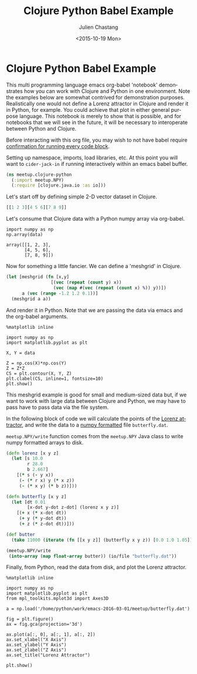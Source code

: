 #+TITLE: Clojure Python Babel Example
#+DATE: <2015-10-19 Mon>
#+AUTHOR: Julien Chastang
#+EMAIL: chastang@ucar.edu
#+LANGUAGE: en
#+SELECT_TAGS: export
#+EXCLUDE_TAGS: noexport
#+CREATOR: Emacs 24.5.1 (Org mode 8.3.2)
#+OPTIONS: ':nil *:t -:t ::t <:t H:3 \n:nil ^:t arch:headline author:t c:nil
#+OPTIONS: creator:nil d:(not "LOGBOOK") date:t e:t email:nil f:t inline:t
#+OPTIONS: num:nil p:nil pri:nil prop:nil stat:t tags:t tasks:t tex:t timestamp:t
#+OPTIONS: title:t toc:nil todo:t |:t

* Clojure Python Babel Example

This multi programming language emacs org-babel 'notebook' demonstrates how you
can work with Clojure and Python in one environment. Note the examples below are
somewhat contrived for demonstration purposes. Realistically one would not
define a Lorenz attractor in Clojure and render it in Python, for example. You
could achieve that plot in either general purpose language. This notebook is
merely to show that is possible, and for notebooks that we will see in the
future, it will be necessary to interoperate between Python and Clojure.

Before interacting with this org file, you may wish to not have babel require
[[http://orgmode.org/manual/Code-evaluation-security.html][confirmation for running every code block]].

#+BEGIN_SRC emacs-lisp :results silent :exports none
  (setq org-confirm-babel-evaluate nil)
#+END_SRC

Setting up namespace, imports, load libraries, etc. At this point you will want
to =cider-jack-in= if running interactively within an emacs babel buffer.

#+BEGIN_SRC clojure :exports code :results silent
  (ns meetup.clojure-python
    (:import meetup.NPY)
    (:require [clojure.java.io :as io]))
#+END_SRC

Let's start off by defining simple 2-D vector dataset in Clojure.

#+NAME: clojure-data
#+BEGIN_SRC clojure :exports both :results silent
  [[1 2 3][4 5 6][7 8 9]]
#+END_SRC

Let's consume that Clojure data with a Python numpy array via org-babel.

#+BEGIN_SRC ipython :session :var data=clojure-data :exports both
  import numpy as np
  np.array(data)
#+END_SRC

#+RESULTS:
: array([[1, 2, 3],
:        [4, 5, 6],
:        [7, 8, 9]])


Now for something a little fancier. We can define a 'meshgrid' in Clojure.

#+NAME: meshgrid-data
#+BEGIN_SRC clojure :results silent :exports code
  (let [meshgrid (fn [x,y] 
                   [(vec (repeat (count y) x))
                    (vec (map #(vec (repeat (count x) %)) y))])
        a (vec (range -1.2 1.2 0.1))]
    (meshgrid a a))
#+END_SRC

And render it in Python. Note that we are passing the data via emacs and
the org-babel arguments.

#+BEGIN_SRC ipython :session :var data=meshgrid-data :file image/contour.png :exports both
  %matplotlib inline

  import numpy as np
  import matplotlib.pyplot as plt

  X, Y = data

  Z = np.cos(X)*np.cos(Y)
  Z = Z*Z
  CS = plt.contour(X, Y, Z)
  plt.clabel(CS, inline=1, fontsize=10)
  plt.show()
#+END_SRC

#+RESULTS:
[[file:image/contour.png]]


This meshgrid example is good for small and medium-sized data but, if we want to
work with large data between Clojure and Python, we may have to pass have to
pass data via the file system.

In the following block of code we will calculate the points of the [[https://en.wikipedia.org/wiki/Lorenz_system][Lorenz
attractor]], and write the data to a [[http://docs.scipy.org/doc/numpy-dev/neps/npy-format.html][numpy formatted]] file =butterfly.dat=.

=meetup.NPY/write= function comes from the =meetup.NPY= Java class to write
numpy formatted arrays to disk.

#+BEGIN_SRC clojure :results silent :exports code
  (defn lorenz [x y z]
    (let [s 10.0
          r 28.0
          b 2.667]
      [(* s (- y x))
       (- (* r x) y (* x z))
       (- (* x y) (* b z))]))

  (defn butterfly [x y z]
    (let [dt 0.01
          [x-dot y-dot z-dot] (lorenz x y z)]
      [(+ x (* x-dot dt))
       (+ y (* y-dot dt))
       (+ z (* z-dot dt))]))

  (def butter
    (take 11000 (iterate (fn [[x y z]] (butterfly x y z)) [0.0 1.0 1.05])))

  (meetup.NPY/write
   (into-array (map float-array butter)) (io/file "butterfly.dat"))
#+END_SRC

Finally, from Python, read the data from disk, and plot the Lorenz attractor.

#+BEGIN_SRC ipython :session :file image/butterfly.png :exports both
  %matplotlib inline

  import numpy as np
  import matplotlib.pyplot as plt
  from mpl_toolkits.mplot3d import Axes3D

  a = np.load('/home/python/work/emacs-2016-03-01/meetup/butterfly.dat')

  fig = plt.figure()
  ax = fig.gca(projection='3d')

  ax.plot(a[:, 0], a[:, 1], a[:, 2])
  ax.set_xlabel("X Axis")
  ax.set_ylabel("Y Axis")
  ax.set_zlabel("Z Axis")
  ax.set_title("Lorenz Attractor")

  plt.show()
#+END_SRC

#+RESULTS:
[[file:image/butterfly.png]]

